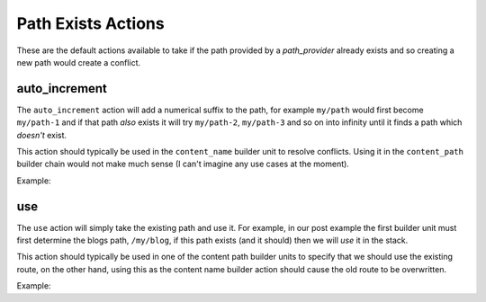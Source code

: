 .. index::
    single: Exists Actions; RoutingAutoBundle

Path Exists Actions
-------------------

These are the default actions available to take if the path provided by a
`path_provider` already exists and so creating a new path would create a
conflict.

auto_increment
~~~~~~~~~~~~~~

The ``auto_increment`` action will add a numerical suffix to the path, for
example ``my/path`` would first become ``my/path-1`` and if that path *also*
exists it will try ``my/path-2``, ``my/path-3`` and so on into infinity until
it finds a path which *doesn't* exist.

This action should typically be used in the ``content_name`` builder unit to
resolve conflicts. Using it in the ``content_path`` builder chain would not
make much sense (I can't imagine any use cases at the moment).

Example:

.. configuration-block::

    .. code-block:: yaml

        exists_action: auto_increment

    .. code-block:: xml

        <exists-action name="auto_increment" />

    .. code-block:: php

        array(
            // ...
            'exists_action' => 'auto_increment',
        );

use
~~~

The ``use`` action will simply take the existing path and use it. For example,
in our post example the first builder unit must first determine the blogs
path, ``/my/blog``, if this path exists (and it should) then we will *use* it
in the stack.

This action should typically be used in one of the content path builder units
to specify that we should use the existing route, on the other hand, using
this as the content name builder action should cause the old route to be
overwritten.

Example:

.. configuration-block::

    .. code-block:: yaml

        exists_action: use

    .. code-block:: xml

        <exists-action name="use" />

    .. code-block:: php

        array(
            // ...
            'exists_action' => 'use',
        );

